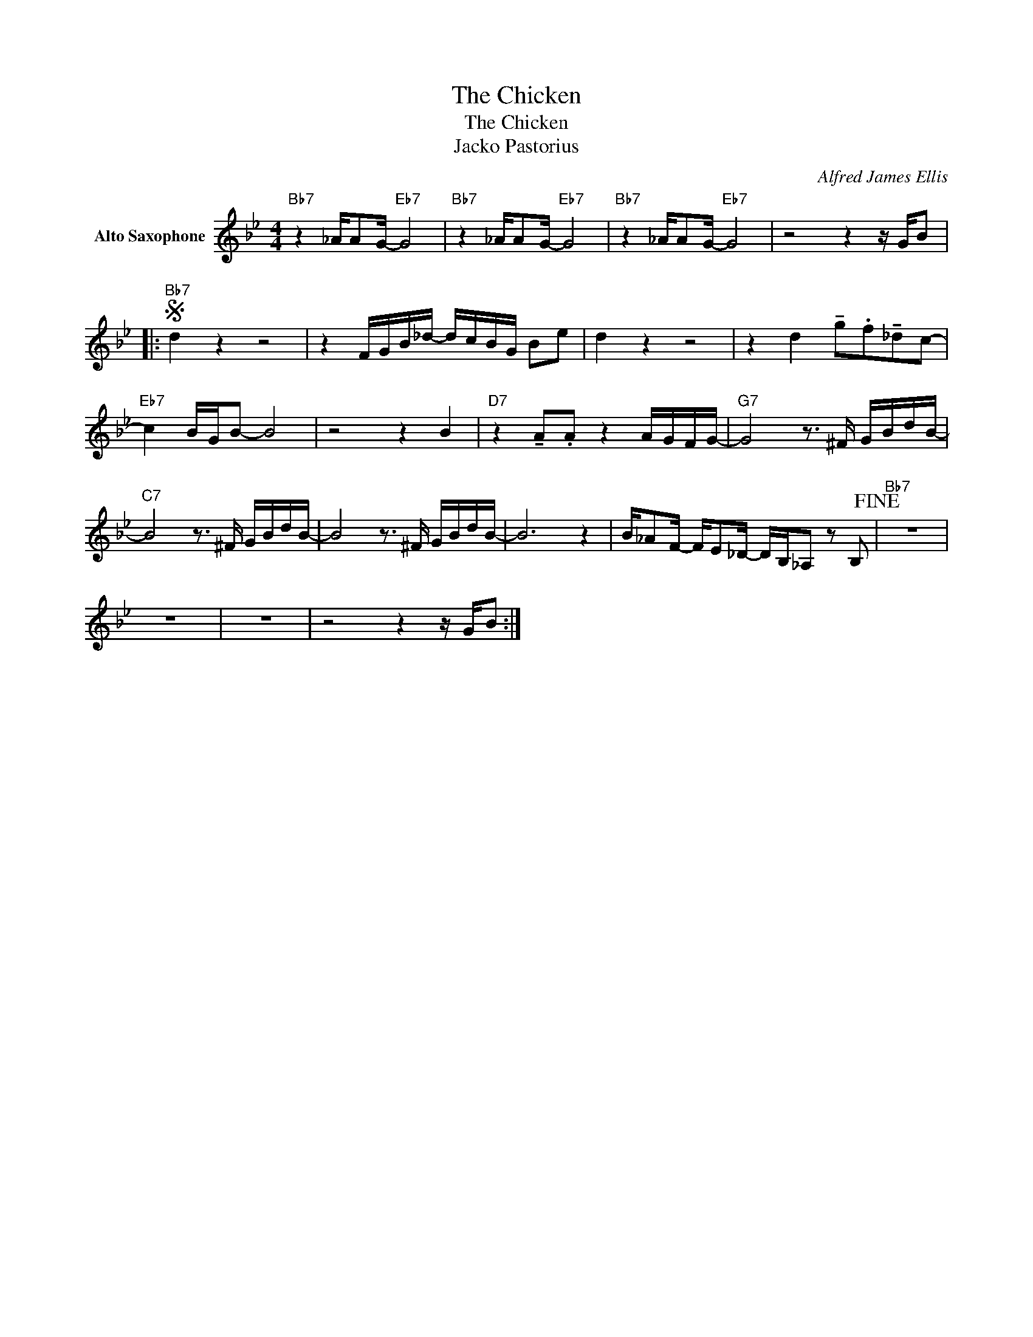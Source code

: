 X:1
T:The Chicken
T:The Chicken
T:Jacko Pastorius
C:Alfred James Ellis
Z:All Rights Reserved
L:1/16
M:4/4
K:Bb
V:1 treble nm="Alto Saxophone"
V:1
"Bb7" z4 _AA2G-"Eb7" G8 |"Bb7" z4 _AA2G-"Eb7" G8 |"Bb7" z4 _AA2G-"Eb7" G8 | z8 z4 z GB2 |: %4
S"Bb7" d4 z4 z8 | z4 FGB_d- dcBG B2e2 | d4 z4 z8 | z4 d4 !tenuto!g2.f2!tenuto!_d2c2- | %8
"Eb7" c4 BGB2- B8 | z8 z4 B4 |"D7" z4 !tenuto!A2.A2 z4 AGFG- |"G7" G8 z3 ^F GBdB- | %12
"C7" B8 z3 ^F GBdB- | B8 z3 ^F GBdB- | B12 z4 | B_A2F- FE2_D- DB,_A,2 z2 B,2!fine! |"Bb7" z16 | %17
 z16 | z16 | z8 z4 z GB2 :| %20

